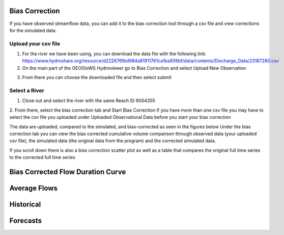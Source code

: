 Bias Correction
---------------

If you have observed streamflow data, you can add it to the bias correction tool through a csv file and view corrections
for the simulated data.

Upload your csv file
=====================

1. For the river we have been using, you can download the data file with the following link: https://www.hydroshare.org/resource/d222676fbd984a81911761ca1ba936bf/data/contents/Discharge_Data/23187280.csv
2. On the main part of the GEOGloWS Hydroviewer go to Bias Correction and select Upload New Observation

.. image:: /_static/imgs/streamflow-services/upload-bias-correction.jpg
   :width: 700

3. From there you can choose the downloaded file and then select submit

Select a River
==============
1. Close out and select the river with the same Reach ID 9004355

2. From there, select the bias correction tab and Start Bias Correction
If you have more than one csv file you may have to select the csv file you uploaded under Uploaded Observational Data before you start your bias correction

.. image:: /_static/imgs/streamflow-services/start-bias-correction.png
   :width: 700

The data are uploaded, compared to the simulated, and bias-corrected as seen in the figures below
Under the bias correction tab you can view the bias corrected cumulative volume comparison through observed data (your uploaded csv file), the simulated data (the original data from the program) and the corrected simulated data.

.. image:: /_static/imgs/streamflow-services/bias-data-compared.png
   :width: 700

If you scroll down there is also a bias correction scatter plot as well as a table that compares the original full time series to the corrected full time series

.. image:: /_static/imgs/streamflow-services/bias-correction-scatter-plot.png
   :width: 700

Bias Corrected Flow Duration Curve
----------------------------------

.. image:: /_static/imgs/streamflow-services/bias-corrected-flow-curve.png
   :width: 700

Average Flows
-------------

.. image:: /_static/imgs/streamflow-services/average-flows.png
   :width: 700

Historical
----------

.. image:: /_static/imgs/streamflow-services/historical.png
   :width: 700

Forecasts
---------

.. image:: /_static/imgs/streamflow-services/forecasts.png
   :width: 700
